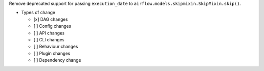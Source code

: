 Remove deprecated support for passing ``execution_date`` to ``airflow.models.skipmixin.SkipMixin.skip()``.

* Types of change

  * [x] DAG changes
  * [ ] Config changes
  * [ ] API changes
  * [ ] CLI changes
  * [ ] Behaviour changes
  * [ ] Plugin changes
  * [ ] Dependency change

